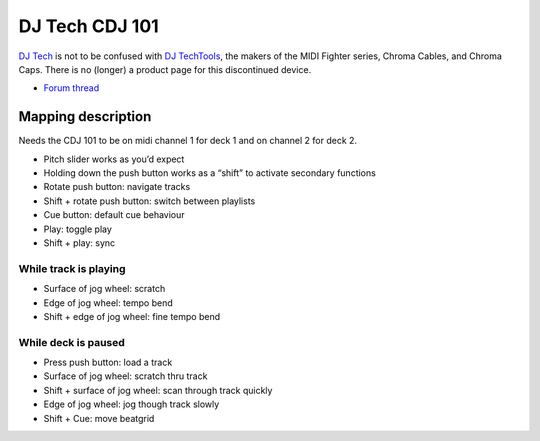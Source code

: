 DJ Tech CDJ 101
===============

`DJ Tech <http://www.djtechpro.com/eng/index.php>`__ is not to be
confused with `DJ TechTools <http://djtechtools.com/>`__, the makers of
the MIDI Fighter series, Chroma Cables, and Chroma Caps. There is no
(longer) a product page for this discontinued device.

-  `Forum thread <http://www.mixxx.org/forums/viewtopic.php?f=7&t=3693>`__

Mapping description
-------------------

Needs the CDJ 101 to be on midi channel 1 for deck 1 and on channel 2
for deck 2.

-  Pitch slider works as you’d expect
-  Holding down the push button works as a “shift” to activate secondary
   functions
-  Rotate push button: navigate tracks
-  Shift + rotate push button: switch between playlists
-  Cue button: default cue behaviour
-  Play: toggle play
-  Shift + play: sync

While track is playing
~~~~~~~~~~~~~~~~~~~~~~

-  Surface of jog wheel: scratch
-  Edge of jog wheel: tempo bend
-  Shift + edge of jog wheel: fine tempo bend

While deck is paused
~~~~~~~~~~~~~~~~~~~~

-  Press push button: load a track
-  Surface of jog wheel: scratch thru track
-  Shift + surface of jog wheel: scan through track quickly
-  Edge of jog wheel: jog though track slowly
-  Shift + Cue: move beatgrid
